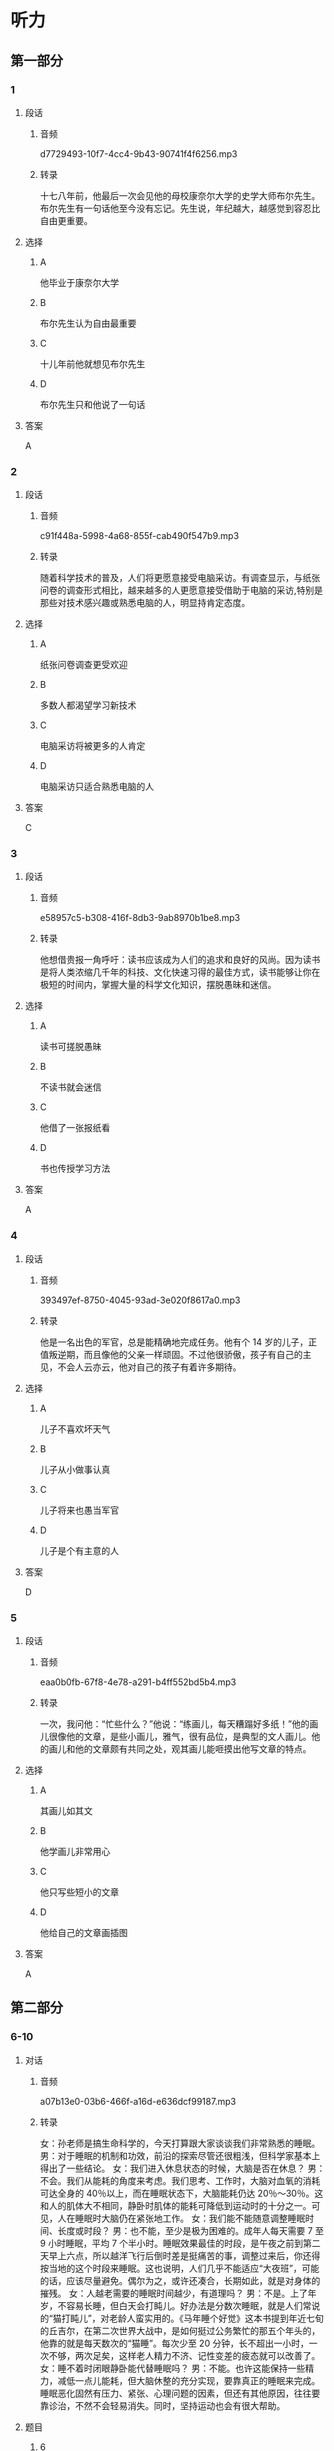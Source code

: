 * 听力
** 第一部分
*** 1
:PROPERTIES:
:ID: 95c7f044-067a-4b33-8698-3cf9ded81fb9
:EXPORT-ID: 6e4af68c-3365-49d9-bfcc-70d2ee989ab7
:END:
**** 段话
***** 音频
d7729493-10f7-4cc4-9b43-90741f4f6256.mp3
***** 转录
十七八年前，他最后一次会见他的母校康奈尔大学的史学大师布尔先生。布尔先生有一句话他至今没有忘记。先生说，年纪越大，越感觉到容忍比自由更重要。
**** 选择
***** A
他毕业于康奈尔大学
***** B
布尔先生认为自由最重要
***** C
十儿年前他就想见布尔先生
***** D
布尔先生只和他说了一句话
**** 答案
A
*** 2
:PROPERTIES:
:ID: aaf50561-68ee-487c-818c-303e3c032a35
:EXPORT-ID: 6e4af68c-3365-49d9-bfcc-70d2ee989ab7
:END:
**** 段话
***** 音频
c91f448a-5998-4a68-855f-cab490f547b9.mp3
***** 转录
随着科学技术的普及，人们将更愿意接受电脑采访。有调查显示，与纸张问卷的调查形式相比，越来越多的人更愿意接受借助于电脑的采访,特别是那些对技术感兴趣或熟悉电脑的人，明显持肯定态度。
**** 选择
***** A
纸张问卷调查更受欢迎
***** B
多数人都渴望学习新技术
***** C
电脑采访将被更多的人肯定
***** D
电脑采访只适合熟悉电脑的人
**** 答案
C
*** 3
:PROPERTIES:
:ID: d42788d2-8124-4b65-8b76-d6a1659a7ffd
:EXPORT-ID: 6e4af68c-3365-49d9-bfcc-70d2ee989ab7
:END:
**** 段话
***** 音频
e58957c5-b308-416f-8db3-9ab8970b1be8.mp3
***** 转录
他想借贵报一角呼吁：读书应该成为人们的追求和良好的风尚。因为读书是将人类浓缩几千年的科技、文化快速习得的最佳方式，读书能够让你在极短的时间内，掌握大量的科学文化知识，摆脱愚昧和迷信。
**** 选择
***** A
读书可搓脱愚昧
***** B
不读书就会迷信
***** C
他借了一张报纸看
***** D
书也传授学习方法
**** 答案
A
*** 4
:PROPERTIES:
:ID: 62e41fd4-8baa-439c-bf2c-e2af9d644e77
:EXPORT-ID: 6e4af68c-3365-49d9-bfcc-70d2ee989ab7
:END:
**** 段话
***** 音频
393497ef-8750-4045-93ad-3e020f8617a0.mp3
***** 转录
他是一名出色的军官，总是能精确地完成任务。他有个 14 岁的儿子，正值叛逆期，而且像他的父亲一样顽固。不过他很骄傲，孩子有自己的主见，不会人云亦云，他对自己的孩子有着许多期待。
**** 选择
***** A
儿子不喜欢坏天气
***** B
儿子从小做事认真
***** C
儿子将来也愚当军官
***** D
儿子是个有主意的人
**** 答案
D
*** 5
:PROPERTIES:
:ID: b6364422-e445-4af2-9d11-bef29ffa0d42
:EXPORT-ID: 6e4af68c-3365-49d9-bfcc-70d2ee989ab7
:END:
**** 段话
***** 音频
eaa0b0fb-67f8-4e78-a291-b4ff552bd5b4.mp3
***** 转录
一次，我问他：“忙些什么？”他说：“练画儿，每天糟蹋好多纸！”他的画儿很像他的文章，是些小画儿，雅气，很有品位，是典型的文人画儿。他的画儿和他的文章颇有共同之处，观其画儿能咂摸出他写文章的特点。
**** 选择
***** A
其画儿如其文
***** B
他学画儿非常用心
***** C
他只写些短小的文章
***** D
他给自己的文章画插图
**** 答案
A
** 第二部分
*** 6-10
:PROPERTIES:
:ID: 03002995-b3dc-48ca-b3e5-96dddf470fab
:EXPORT-ID: 7304a4a2-efe6-4d8e-96dc-e419347c7a56
:END:
**** 对话
***** 音频
a07b13e0-03b6-466f-a16d-e636dcf99187.mp3
***** 转录
女：孙老师是搞生命科学的，今天打算跟大家谈谈我们非常熟悉的睡眠。
男：对于睡眠的机制和功效，前沿的探索尽管还很粗浅，但科学家基本上得出了一些结论。
女：我们进入休息状态的时候，大脑是否在休息？
男：不会。我们从能耗的角度来考虑。我们思考、工作时，大脑对血氧的消耗可达全身的 40％以上，而在睡眠状态下，大脑能耗仍达 20％～30％。这和人的肌体大不相同，静卧时肌体的能耗可降低到运动时的十分之一。可见，人在睡眠时大脑仍在紧张地工作。
女：我们能不能随意调整睡眠时间、长度或时段？
男：也不能，至少是极为困难的。成年人每天需要 7 至 9 小时睡眠，平均 7 个半小时。睡眠效果最佳的时段，是午夜之前到第二天早上六点，所以越洋飞行后倒时差是挺痛苦的事，调整过来后，你还得按当地的这个时段来睡眠。这也说明，人们几乎不能适应“大夜班”，可能的话，应该尽量避免。偶尔为之，或许还凑合，长期如此，就是对身体的摧残。
女：人越老需要的睡眠时间越少，有道理吗？
男：不是。上了年岁，不容易长睡，但白天会打盹儿。好办法是分数次睡眠，就是人们常说的“猫打盹儿”，对老龄人蛮实用的。《马年睡个好觉》这本书提到年近七旬的丘吉尔，在第二次世界大战中，是如何挺过公务繁忙的那五个年头的，他靠的就是每天数次的“猫睡”。每次少至 20 分钟，长不超出一小时，一次不够，两次足矣，这样老人精力不济、记性变差的疲态就可以改善了。
女：睡不着时闭眼静卧能代替睡眠吗？
男：不能。也许这能保持一些精力，减低一点儿能耗，但大脑休整的充分实现，要靠真正的睡眠来完成。睡眠恶化固然有压力、紧张、心理问题的因素，但还有其他原因，往往要靠诊治，不然不会轻易消失。同时，坚持运动也会有很大帮助。
**** 题目
***** 6
:PROPERTIES:
:ID: ac496bd0-09c1-4b20-853a-abddd8c4f921
:END:
****** 问题
******* 音频
5a413a2b-fb01-4f14-9eb3-f29d7a2e1222.mp3
******* 转录
对于睡眠的研究，现在处于什么阶段？
****** 选择
******* A
有了定论
******* B
十分浅显
******* C
深人探索阶段
******* D
已达最高水平
****** 答案
B
***** 7
:PROPERTIES:
:ID: c7085420-10e5-4f57-acfa-691580a1c73a
:END:
****** 问题
******* 音频
0474138d-825c-487b-b385-05def3da7e76.mp3
******* 转录
为什么说人在睡眠状态中，大脑没有休息？
****** 选择
******* A
大脑能耗减少有限
******* B
大脑仍在紧张思考
******* C
肌体能耗大幅减少
******* D
肌体仍需紧张工作
****** 答案
A
***** 8
:PROPERTIES:
:ID: c24c9063-5c54-4d1c-b78c-4c733f2494cc
:END:
****** 问题
******* 音频
a023ee4f-fba6-475a-8dd7-af72b63b7b44.mp3
******* 转录
关于睡眠时间、睡眠长度和时段，下列哪项正确？
****** 选择
******* A
睡眠长度可长可短
******* B
睡眠时间应在午夜之后
******* C
上夜班后必须要补充睡眠
******* D
人体不堪忍受睡眠时段混乱
****** 答案
D
***** 9
:PROPERTIES:
:ID: 2c12f7d9-2a23-473a-97b3-399a9f113738
:END:
****** 问题
******* 音频
913df9e7-6ef0-4a0a-ab65-a3d98685775c.mp3
******* 转录
关于猫睡，下列哪项正确？
****** 选择
******* A
猫睡是呆老的表现
******* B
猎睡是丘吉尔发明的
******* C
应大大普及猎睡方式
******* D
精力不足可用猫睡缓解
****** 答案
D
***** 10
:PROPERTIES:
:ID: 9614e0b9-68f7-46f2-9e58-6c3b5e14514d
:END:
****** 问题
******* 音频
da9e8c67-d74e-4178-a309-ae96507053d4.mp3
******* 转录
闭眼静卧的作用是什么？
****** 选择
******* A
湘少消耗
******* B
改善睡眠
******* C
缓解紧张的心情
******* D
使大脑得到休整
****** 答案
A
** 第三部分
*** 11-13
:PROPERTIES:
:ID: 9b43b2fa-0b0f-49ed-aa39-a7a814d6743c
:EXPORT-ID: 7304a4a2-efe6-4d8e-96dc-e419347c7a56
:END:
**** 课文
***** 音频
2ca1c363-da2c-47fd-b914-bf2ee7bd5553.mp3
***** 转录
早睡早起，有益身心健康，但它并不适合每一个人，尤其是 IT 族、文字工作者。在一些拥有伟大头脑和卓越功勋的人中，盛行夜猫子习惯。
几个月前，王鹏曾尝试早起。他比以往提前 1～1.5 个小时起床，但他无法适应早早地躺在床上。不管白天多么疲惫，晚上 10:00 以后他的头脑都变得活跃兴奋，直到 12:00 以后。早早地在床上躺着，他会心烦意乱、辗转反侧，恨不得用拳头捶打自己，就是一点儿也不困。不得已，他又重拾惯例。
当然晚睡晚起也不是完全有利。如果不加控制和计划，将会导致过度睡眠，进而浪费掉一整天的大好时光。因此，晚起不等于不起，晚睡不等于不睡，最好设置合理的作息时间，制订适合自己生物钟的时间表，充分利用自由的夜晚时间，这就是我给夜猫子的一些建议，希望对提高我们的工作效率有所帮助。
**** 题目
***** 11
:PROPERTIES:
:ID: b61c1c16-ba45-4798-8b3c-61084adb539b
:END:
****** 问题
******* 音频
ec471769-725d-4a75-836c-c86f5ff3e7e2.mp3
******* 转录
什么人有熬夜的习惯？
****** 选择
******* A
年轻人
******* B
喜欢读书的人
******* C
身体健康的人
******* D
一些很有成就的人
****** 答案
D
***** 12
:PROPERTIES:
:ID: aa97b87d-1d79-4a18-ae7d-3f7f8d32eda6
:END:
****** 问题
******* 音频
33b54192-b7c5-4f3a-aa27-d8a97604ef13.mp3
******* 转录
王鹏尝试早起后发生了什么事？
****** 选择
******* A
早上困得起不来
******* B
该做的事做不完
******* C
心情变得非常坏
******* D
不能习惯晚上早睦
****** 答案
D
***** 13
:PROPERTIES:
:ID: b5e9dd4f-d9af-4214-a321-9986aab6ee13
:END:
****** 问题
******* 音频
00b4b081-fe31-4db1-9a82-f46091d3b518.mp3
******* 转录
晚睡晚起应该注意什么？
****** 选择
******* A
熠夜要适当
******* B
要懂得珍惜时间
******* C
不能变晚起为不起
******* D
要提早订好工作计划
****** 答案
C
*** 14-17
:PROPERTIES:
:ID: 99989e62-79a3-4b2b-b155-4c5b0dfad390
:EXPORT-ID: 7304a4a2-efe6-4d8e-96dc-e419347c7a56
:END:
**** 课文
***** 音频
a06cac48-84b2-460d-a4d2-0a59b92aef6c.mp3
***** 转录
自然界的花儿不仅形态各异，颜色更是五彩缤纷，那么，花儿为什么会有各种颜色呢？原来，花瓣中含有各种色素，正是这些色素，形成了花儿的五颜六色。
造就花儿色泽最主要的色素叫作“花青素”，它分布在细胞的液泡内，控制花儿的颜色变化。花青素很调皮，在不同的环境下，会形成不同的颜色。在酸性溶液中，它呈现红色，酸性越强，颜色越红；在碱性溶液中，它呈现蓝色。碱性较强时，会成为蓝黑色，当它处于中性环境的时候，则是紫色。
花青素虽然神通广大，但花的颜色并不全由它来控制，广泛存在于花瓣中的另一类色素，是类胡萝卜素，这种色素“色如其名”。目前已发现的类胡萝卜素有 600 种以上，不同种类的类胡萝卜素能使花显出黄色、橙黄色、橙红色等。
此外，影响花朵颜色的色素还有类黄酮、甜菜色素等。至于白花，是因为细胞液里不含色素，而绿色花，则是含有叶绿素的缘故。
**** 题目
***** 14
:PROPERTIES:
:ID: 80475e3a-2483-4b28-b89c-9f9b89def914
:END:
****** 问题
******* 音频
b8dff34a-8a4e-4afb-b631-5c8bfaa8935d.mp3
******* 转录
自然界的花儿有什么特点？
****** 选择
******* A
青红皂白
******* B
青出于蓝
******* C
绚丽多彩
******* D
花红柳绿
****** 答案
C
***** 15
:PROPERTIES:
:ID: a8316ea3-a3bc-4bb5-b4f5-92ec11d5ef6a
:END:
****** 问题
******* 音频
fb6ce3be-186f-494c-b8b2-561023335f40.mp3
******* 转录
关于花青素，可以知道什么？
****** 选择
******* A
它总是不断地变化
******* B
它最怕与酸碱融合
******* C
适应环境的能力很强
******* D
蓝色红色都与它有关
****** 答案
D
***** 16
:PROPERTIES:
:ID: b4daf858-7d9a-4f75-9a94-20eaf9dbef24
:END:
****** 问题
******* 音频
5073f78a-bfb8-46c1-a142-e0d4472c5552.mp3
******* 转录
关于类胡萝卜素，下列哪项正确？
****** 选择
******* A
存在于胡莪卜之中
******* B
颜色与胡莪卜类似
******* C
有近600种颜色变化
******* D
是很多人喜爱的颜色
****** 答案
B
***** 17
:PROPERTIES:
:ID: 6c586599-a200-4bad-8206-55a164d57795
:END:
****** 问题
******* 音频
eaee659c-f3db-4dce-8d05-33fe52365c1e.mp3
******* 转录
根据这段话，可以知道什么？
****** 选择
******* A
花儿的颜色与色素有关
******* B
白花中有一种透明色素
******* C
叶绿素影响了叶子的颜色
******* D
花青素决定着花儿的颜色
****** 答案
A
* 阅读
** 第一部分
*** 18
**** 句子
***** A
只见他双腿夹了一下马肚，那马四蹄蹬开，绝尘而去。
***** B
因为我在外面漂泊比较多年了，思念也变得更浓更深。
***** C
用布包裹橙皮制成香包，放在枕头旁，不仅有催眠的功效，还能驱蚊。
***** D
交通规则中，闯红灯、逆行虽然都是禁止的，但这样的违规行为还是时有发生。
**** 答案
*** 19
**** 句子
***** A
有些人对酒精是过敏的，所以饮酒一定要量力而为。
***** B
有研究显示，高盐饮食与某些癌症的发生也有一定关系。
***** C
既然市民推选我当市长，我就别无选择，只有竭尸全力把工作做好。
***** D
至去年年未，中国的第一大城市上海市常住人口大约为2400万多人。
**** 答案
*** 20
**** 句子
***** A
我们的成功和有很好的团队、有合理的公司股份结构有很大关系，否则，没有深圳那么好的发展环境，我们同样不会成功。
***** B
初中生大脑神经细胞的机能结构尽管有了相当的发展，可以承担比小学生更为繁重的智力活动任务，但它们仍然比较娇嫩脆弱，很容易疲劳。
***** C
睡前按摩头皮能够帮助我们人睡，提高我们的睡眠质量，而明还能辅助治疗头痛、失眠、感冒、神经衰弱等。总而言之，按摩头皮有百利而无一害。
***** D
女儿总是劝父母吃得好一些，穿得好一些，不要太苦了自已。然而无论你怎么劝，老人一概无动于衷，或是淡淡地答道：“一辈子都是这样过来的，习惯了。”
**** 答案
** 第二部分
*** 21
**** 段话
在儿童的游戏，特别是创造性游戏中，要求儿童有[[gap]]而有目的的想象力，例如，“骑马”开火车“等。[[gap]]，故事、艺术活动也都能[[gap]]想象力的发展。
**** 选择
***** A
****** 1
凭空
****** 2
其余
****** 3
推动
***** B
****** 1
广阑
****** 2
其他
****** 3
适宜
***** C
****** 1
丰家
****** 2
此外
****** 3
促进
***** D
****** 1
奇异
****** 2
别的
****** 3
助力
**** 答案
*** 22
**** 段话
天桥乐茶园——一个[[gap]]的剧场，几百位观众，惯常的座无虚席，[[gap]]，并不时爆发出[[gap]]般的笑声与掌声，这便是相声表演社团“德云社”演出时最常见的[[gap]]，用一个字儿来形容：“火”。
**** 选择
***** A
****** 1
像样
****** 2
心神不定
****** 3
风雨
****** 4
场合
***** B
****** 1
传统
****** 2
聚精会神
****** 3
潮水
****** 4
景象
***** C
****** 1
演出
****** 2
供不应求
****** 3
迅雷
****** 4
形势
***** D
****** 1
过瘾
****** 2
举足轻重
****** 3
海哨
****** 4
现象
**** 答案
*** 23
**** 段话
好不容易来赵台湾，[[gap]]全岛观光一[[gap]]，但时间有限，只能走马观花。况且，我的兴趣不在台北的风景名胜、街市风情，我希望[[gap]]能接触到一些台北的市民，了解这座名城的内在[[gap]]。
**** 选择
***** A
****** 1
恨不得
****** 2
赵
****** 3
反反复复
****** 4
品质
***** B
****** 1
迫不得
****** 2
次
****** 3
三三两两
****** 4
生态
***** C
****** 1
等不得
****** 2
轮
****** 3
堂堂正正
****** 4
根源
***** D
****** 1
巴不得
****** 2
番
****** 3
多多少少
****** 4
韵显
**** 答案
